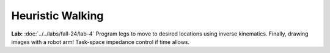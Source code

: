 Heuristic Walking
=======================================================

**Lab:** :doc:`../../labs/fall-24/lab-4` Program legs to move to desired locations using inverse kinematics. Finally, drawing images with a robot arm! Task-space impedance control if time allows.
